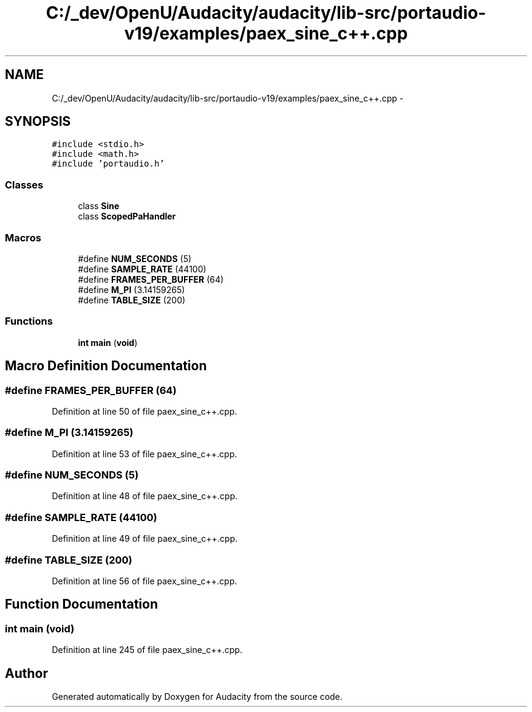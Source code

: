 .TH "C:/_dev/OpenU/Audacity/audacity/lib-src/portaudio-v19/examples/paex_sine_c++.cpp" 3 "Thu Apr 28 2016" "Audacity" \" -*- nroff -*-
.ad l
.nh
.SH NAME
C:/_dev/OpenU/Audacity/audacity/lib-src/portaudio-v19/examples/paex_sine_c++.cpp \- 
.SH SYNOPSIS
.br
.PP
\fC#include <stdio\&.h>\fP
.br
\fC#include <math\&.h>\fP
.br
\fC#include 'portaudio\&.h'\fP
.br

.SS "Classes"

.in +1c
.ti -1c
.RI "class \fBSine\fP"
.br
.ti -1c
.RI "class \fBScopedPaHandler\fP"
.br
.in -1c
.SS "Macros"

.in +1c
.ti -1c
.RI "#define \fBNUM_SECONDS\fP   (5)"
.br
.ti -1c
.RI "#define \fBSAMPLE_RATE\fP   (44100)"
.br
.ti -1c
.RI "#define \fBFRAMES_PER_BUFFER\fP   (64)"
.br
.ti -1c
.RI "#define \fBM_PI\fP   (3\&.14159265)"
.br
.ti -1c
.RI "#define \fBTABLE_SIZE\fP   (200)"
.br
.in -1c
.SS "Functions"

.in +1c
.ti -1c
.RI "\fBint\fP \fBmain\fP (\fBvoid\fP)"
.br
.in -1c
.SH "Macro Definition Documentation"
.PP 
.SS "#define FRAMES_PER_BUFFER   (64)"

.PP
Definition at line 50 of file paex_sine_c++\&.cpp\&.
.SS "#define M_PI   (3\&.14159265)"

.PP
Definition at line 53 of file paex_sine_c++\&.cpp\&.
.SS "#define NUM_SECONDS   (5)"

.PP
Definition at line 48 of file paex_sine_c++\&.cpp\&.
.SS "#define SAMPLE_RATE   (44100)"

.PP
Definition at line 49 of file paex_sine_c++\&.cpp\&.
.SS "#define TABLE_SIZE   (200)"

.PP
Definition at line 56 of file paex_sine_c++\&.cpp\&.
.SH "Function Documentation"
.PP 
.SS "\fBint\fP main (\fBvoid\fP)"

.PP
Definition at line 245 of file paex_sine_c++\&.cpp\&.
.SH "Author"
.PP 
Generated automatically by Doxygen for Audacity from the source code\&.
